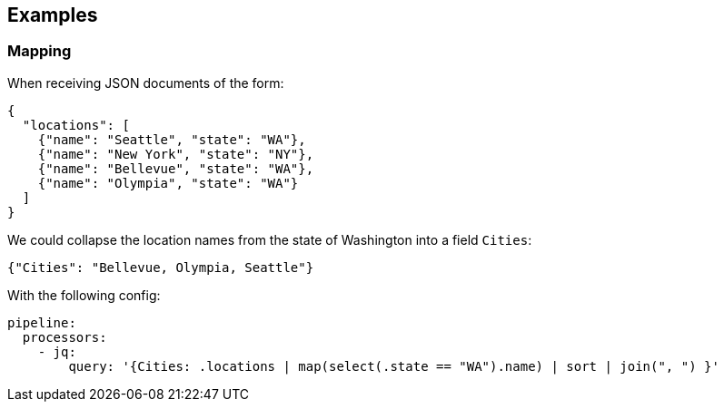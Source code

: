 // This content is autogenerated. Do not edit manually.

== Examples

=== Mapping


When receiving JSON documents of the form:

```json
{
  "locations": [
    {"name": "Seattle", "state": "WA"},
    {"name": "New York", "state": "NY"},
    {"name": "Bellevue", "state": "WA"},
    {"name": "Olympia", "state": "WA"}
  ]
}
```

We could collapse the location names from the state of Washington into a field `Cities`:

```json
{"Cities": "Bellevue, Olympia, Seattle"}
```

With the following config:

[source,yaml]
----
pipeline:
  processors:
    - jq:
        query: '{Cities: .locations | map(select(.state == "WA").name) | sort | join(", ") }'
----


